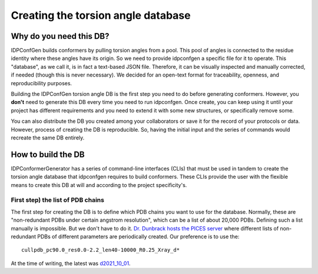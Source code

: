 ===================================
Creating the torsion angle database
===================================

Why do you need this DB?
------------------------

IDPConfGen builds conformers by pulling torsion angles from a pool. This pool of
angles is connected to the residue identity where these angles have its origin.
So we need to provide idpconfgen a specific file for it to operate. This
"database", as we call it, is in fact a text-based JSON file. Therefore, it can
be visually inspected and manually corrected, if needed (though this is never
necessary). We decided for an open-text format for traceability, openness, and
reproducibility purposes.

Building the IDPConfGen torsion angle DB is the first step you need to do
before generating conformers. However, you **don't** need to generate this DB
every time you need to run idpconfgen. Once create, you can keep using it until
your project has different requirements and you need to extend it with some
new structures, or specifically remove some.

You can also distribute the DB you created among your collaborators or save it
for the record of your protocols or data. However, process of creating the DB is
reproducible. So, having the initial input and the series of commands would
recreate the same DB entirely.

How to build the DB
-------------------

IDPConformerGenerator has a series of command-line interfaces (CLIs) that must be used
in tandem to create the torsion angle database that idpconfgen requires to build
conformers. These CLIs provide the user with the flexible means to create this
DB at will and according to the project specificity's.

First step) the list of PDB chains
~~~~~~~~~~~~~~~~~~~~~~~~~~~~~~~~~~

The first step for creating the DB is to define which PDB chains you want to use
for the database. Normally, these are "non-redundant PDBs under certain angstrom
resolution", which can be a list of about 20,000 PDBs. Defining such a list
manually is impossible. But we don't have to do it. `Dr. Dunbrack hosts the PICES
server`_ where different lists of non-redundant PDBs of different parameters are
periodically created. Our preference is to use the::

    cullpdb_pc90.0_res0.0-2.2_len40-10000_R0.25_Xray_d*

At the time of writing, the latest was `d2021_10_01`_.

.. _Dr. Dunbrack hosts the PICES server: https://dunbrack.fccc.edu/pisces/
.. _d2021_10_01: https://dunbrack.fccc.edu/pisces/download/cullpdb_pc90.0_res0.0-2.2_len40-10000_R0.25_Xray_d2021_10_01_chains29602
